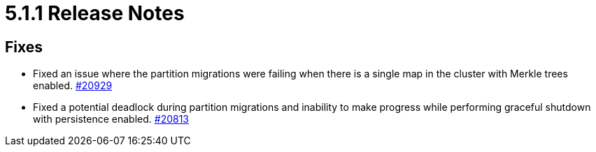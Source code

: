 = 5.1.1 Release Notes
:page-aliases: ROOT:5-1-1-release-notes.adoc

== Fixes

* Fixed an issue where the partition migrations were failing when there is a single map
in the cluster with Merkle trees enabled.
https://github.com/hazelcast/hazelcast/issues/20929[#20929]
* Fixed a potential deadlock during partition migrations and inability to make progress while performing graceful shutdown with persistence enabled.
https://github.com/hazelcast/hazelcast/pull/20813[#20813]
